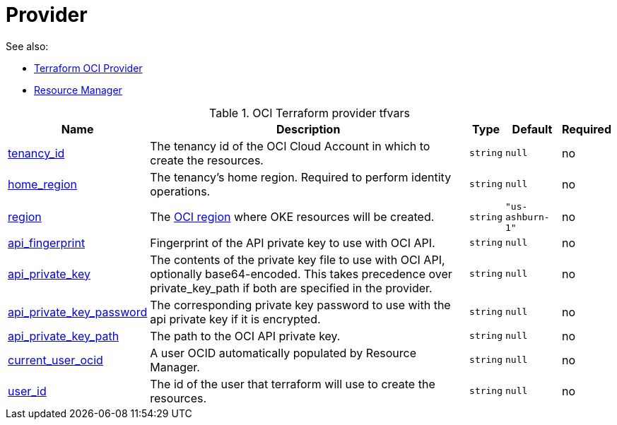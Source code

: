 = Provider
:idprefix:
:idseparator: -
:sectlinks:
:toc: auto
:toclevels: 4

:uri-oci-content: https://docs.cloud.oracle.com/iaas/Content
:uri-oci-region: {uri-oci-content}/General/Concepts/regions.htm

:uri-oci-provider-config: {uri-oci-content}/API/SDKDocs/terraformproviderconfiguration.htm
:uri-oci-rm-config: {uri-oci-content}/ResourceManager/Concepts/terraformconfigresourcemanager.htm#configvar

.See also:
* {uri-oci-provider-config}[Terraform OCI Provider]
* {uri-oci-rm-config}[Resource Manager]

.OCI Terraform provider tfvars
[cols="a,a,a,a,a",options="header,autowidth"]
|===
|Name |Description |Type |Default |Required 

|[[input_tenancy_id]] <<input_tenancy_id,tenancy_id>>
|The tenancy id of the OCI Cloud Account in which to create the resources.
|`string`
|`null`
|no

|[[input_home_region]] <<input_home_region,home_region>>
|The tenancy's home region. Required to perform identity operations.
|`string`
|`null`
|no

|[[input_region]] <<input_region,region>>
|The {uri-oci-region}[OCI region] where OKE resources will be created.
|`string`
|`"us-ashburn-1"`
|no

|[[input_api_fingerprint]] <<input_api_fingerprint,api_fingerprint>>
|Fingerprint of the API private key to use with OCI API.
|`string`
|`null`
|no

|[[input_api_private_key]] <<input_api_private_key,api_private_key>>
|The contents of the private key file to use with OCI API, optionally base64-encoded. This takes precedence over private_key_path if both are specified in the provider.
|`string`
|`null`
|no

|[[input_api_private_key_password]] <<input_api_private_key_password,api_private_key_password>>
|The corresponding private key password to use with the api private key if it is encrypted.
|`string`
|`null`
|no

|[[input_api_private_key_path]] <<input_api_private_key_path,api_private_key_path>>
|The path to the OCI API private key.
|`string`
|`null`
|no

|[[input_current_user_ocid]] <<input_current_user_ocid,current_user_ocid>>
|A user OCID automatically populated by Resource Manager.
|`string`
|`null`
|no

|[[input_user_id]] <<input_user_id,user_id>>
|The id of the user that terraform will use to create the resources.
|`string`
|`null`
|no

|===
